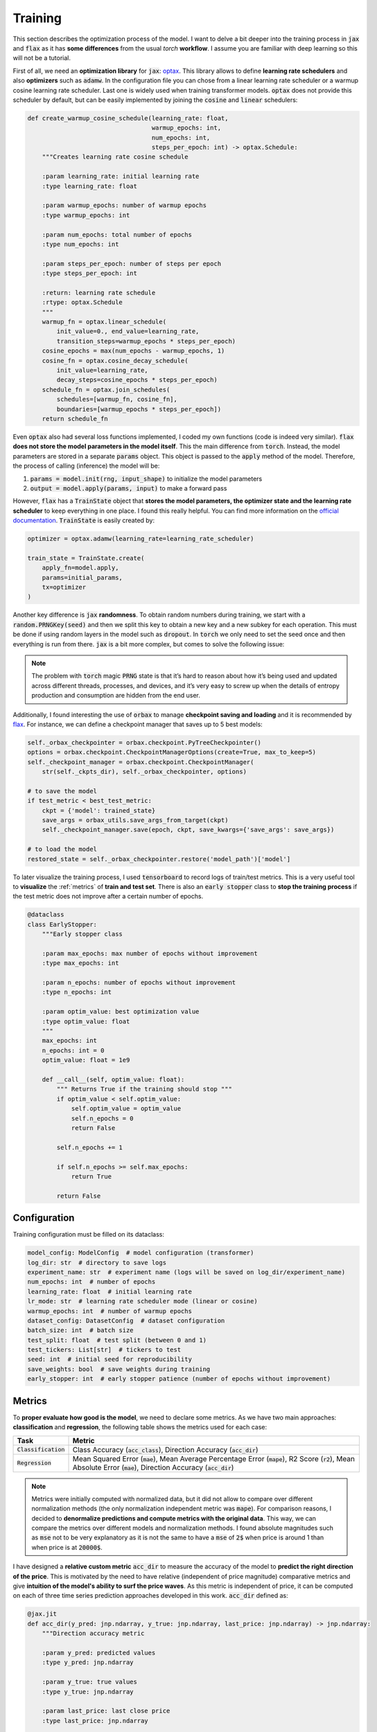 .. _training:

Training
========
This section describes the optimization process of the model. I want to delve a bit deeper into the training process in
:code:`jax` and :code:`flax` as it has **some differences** from the usual `torch` **workflow**. I assume you are familiar with deep learning so
this will not be a tutorial.

First of all, we need an **optimization library** for :code:`jax`: `optax <https://optax.readthedocs.io/en/latest/>`_. This library
allows to define **learning rate schedulers** and also **optimizers** such as :code:`adamw`. In the configuration file you can chose from
a linear learning rate scheduler or a warmup cosine learning rate scheduler. Last one is widely used when training transformer models.
:code:`optax` does not provide this scheduler by default, but can be easily implemented by joining the :code:`cosine` and :code:`linear` schedulers:

.. code-block:: python

    def create_warmup_cosine_schedule(learning_rate: float,
                                      warmup_epochs: int,
                                      num_epochs: int,
                                      steps_per_epoch: int) -> optax.Schedule:
        """Creates learning rate cosine schedule

        :param learning_rate: initial learning rate
        :type learning_rate: float

        :param warmup_epochs: number of warmup epochs
        :type warmup_epochs: int

        :param num_epochs: total number of epochs
        :type num_epochs: int

        :param steps_per_epoch: number of steps per epoch
        :type steps_per_epoch: int

        :return: learning rate schedule
        :rtype: optax.Schedule
        """
        warmup_fn = optax.linear_schedule(
            init_value=0., end_value=learning_rate,
            transition_steps=warmup_epochs * steps_per_epoch)
        cosine_epochs = max(num_epochs - warmup_epochs, 1)
        cosine_fn = optax.cosine_decay_schedule(
            init_value=learning_rate,
            decay_steps=cosine_epochs * steps_per_epoch)
        schedule_fn = optax.join_schedules(
            schedules=[warmup_fn, cosine_fn],
            boundaries=[warmup_epochs * steps_per_epoch])
        return schedule_fn


Even :code:`optax` also had several loss functions implemented, I coded my own functions (code is indeed very similar). :code:`flax` **does not store the model parameters in the model itself**. This the main difference from :code:`torch`. Instead, the model
parameters are stored in a separate :code:`params` object. This object is passed to the :code:`apply` method of the model. Therefore, the
process of calling (inference) the model will be:

#. :code:`params = model.init(rng, input_shape)` to initialize the model parameters
#. :code:`output = model.apply(params, input)` to make a forward pass

However, :code:`flax` has a :code:`TrainState` object that **stores the model parameters, the optimizer state and the learning rate scheduler** to
keep everything in one place. I found this really helpful. You can find more information on the `official documentation <https://flax.readthedocs.io/en/latest/api_reference/flax.training.html#flax.training.train_state.TrainState>`_.
:code:`TrainState` is easily created by:

.. code-block:: python

    optimizer = optax.adamw(learning_rate=learning_rate_scheduler)

    train_state = TrainState.create(
        apply_fn=model.apply,
        params=initial_params,
        tx=optimizer
    )

Another key difference is :code:`jax` **randomness**. To obtain random numbers during training, we start with a :code:`random.PRNGKey(seed)` and then
we split this key to obtain a new key and a new subkey for each operation. This must be done if using random layers in the model
such as :code:`dropout`. In :code:`torch` we only need to set the seed once and then
everything is run from there. :code:`jax` is a bit more complex, but comes to solve the following issue:

.. note::

    The problem with :code:`torch` magic :code:`PRNG` state is that it’s hard to reason about how it’s being used and updated across different threads, processes, and devices, and it’s very easy to screw up when the details of entropy production and consumption are hidden from the end user.

Additionally, I found interesting the use of :code:`orbax` to manage **checkpoint saving and loading** and it is recommended by `flax <https://flax.readthedocs.io/en/latest/guides/training_techniques/use_checkpointing.html>`_.
For instance, we can define a checkpoint manager that saves up to 5 best models:

.. code-block:: python

        self._orbax_checkpointer = orbax.checkpoint.PyTreeCheckpointer()
        options = orbax.checkpoint.CheckpointManagerOptions(create=True, max_to_keep=5)
        self._checkpoint_manager = orbax.checkpoint.CheckpointManager(
            str(self._ckpts_dir), self._orbax_checkpointer, options)

        # to save the model
        if test_metric < best_test_metric:
            ckpt = {'model': trained_state}
            save_args = orbax_utils.save_args_from_target(ckpt)
            self._checkpoint_manager.save(epoch, ckpt, save_kwargs={'save_args': save_args})

        # to load the model
        restored_state = self._orbax_checkpointer.restore('model_path')['model']


To later visualize the training process, I used :code:`tensorboard` to record logs of train/test metrics. This is a very useful tool to **visualize** the :ref:`metrics`
of **train and test set**. There is also an :code:`early stopper` class to **stop the training process** if the test metric does not improve after
a certain number of epochs.

.. code-block:: python

    @dataclass
    class EarlyStopper:
        """Early stopper class

        :param max_epochs: max number of epochs without improvement
        :type max_epochs: int

        :param n_epochs: number of epochs without improvement
        :type n_epochs: int

        :param optim_value: best optimization value
        :type optim_value: float
        """
        max_epochs: int
        n_epochs: int = 0
        optim_value: float = 1e9

        def __call__(self, optim_value: float):
            """ Returns True if the training should stop """
            if optim_value < self.optim_value:
                self.optim_value = optim_value
                self.n_epochs = 0
                return False

            self.n_epochs += 1

            if self.n_epochs >= self.max_epochs:
                return True

            return False

Configuration
-------------
Training configuration must be filled on its dataclass:

.. code-block:: python

    model_config: ModelConfig  # model configuration (transformer)
    log_dir: str  # directory to save logs
    experiment_name: str  # experiment name (logs will be saved on log_dir/experiment_name)
    num_epochs: int  # number of epochs
    learning_rate: float  # initial learning rate
    lr_mode: str  # learning rate scheduler mode (linear or cosine)
    warmup_epochs: int  # number of warmup epochs
    dataset_config: DatasetConfig  # dataset configuration
    batch_size: int  # batch size
    test_split: float  # test split (between 0 and 1)
    test_tickers: List[str]  # tickers to test
    seed: int  # initial seed for reproducibility
    save_weights: bool  # save weights during training
    early_stopper: int  # early stopper patience (number of epochs without improvement)


.. _metrics:

Metrics
-------
To **proper evaluate how good is the model**, we need to declare some metrics. As we have two main approaches: **classification** and **regression**, the
following table shows the metrics used for each case:

.. list-table::
    :header-rows: 1

    * - Task
      - Metric
    * - :code:`Classification`
      - Class Accuracy (:code:`acc_class`), Direction Accuracy (:code:`acc_dir`)
    * - :code:`Regression`
      - Mean Squared Error (:code:`mae`), Mean Average Percentage Error (:code:`mape`), R2 Score (:code:`r2`), Mean Absolute Error (:code:`mae`), Direction Accuracy (:code:`acc_dir`)

.. note::
    Metrics were initially computed with normalized data, but it did not allow to compare over different normalization methods (the only normalization independent metric was :code:`mape`).
    For comparison reasons, I decided to **denormalize predictions and compute metrics with the original data**. This way, we can compare the metrics over different models and normalization methods.
    I found absolute magnitudes such as :code:`mse` not to be very explanatory as it is not the same to have a :code:`mse` of :code:`2$` when price is around 1 than when price is at :code:`20000$`.

I have designed a **relative custom metric** :code:`acc_dir` to measure the accuracy of the model to **predict the right direction of the price**. This is motivated by the need to have
relative (independent of price magnitude) comparative metrics and give **intuition of the model's ability to surf the price waves**. As this metric is independent of price, it can be computed
on each of three time series prediction approaches developed in this work. :code:`acc_dir` defined as:

.. code-block:: python

    @jax.jit
    def acc_dir(y_pred: jnp.ndarray, y_true: jnp.ndarray, last_price: jnp.ndarray) -> jnp.ndarray:
        """Direction accuracy metric

        :param y_pred: predicted values
        :type y_pred: jnp.ndarray

        :param y_true: true values
        :type y_true: jnp.ndarray

        :param last_price: last close price
        :type last_price: jnp.ndarray

        :return: direction accuracy
        :rtype: jnp.ndarray
        """

        y_true = jnp.sign(y_true[:, 0] - last_price)  # y_true is (batch, 1) and last_price is (batch, )
        y_pred = jnp.sign(y_pred[:, 0] - last_price)

        return jnp.mean(y_true == y_pred)

Hyperparameter search
---------------------
I have also included a **very simple hyperparameter search module**. This module just runs **multiple experiments sequentially**
by providing set of hyperparameters. May add complex hyperparameter search in the future, but kept as simple as possible
as this was not the main focus of the project. This module purpose was to get to the results presented in the :ref:`results` section.

.. code-block:: python

    model_config_ranges = {
        'd_model': [128, 256, 512],
        'num_layers': [1, 2, 3],
        'head_layers': [1, 2, 3],
        'n_heads': [1, 2, 4],
        'dim_feedforward': [2, 4],
        'dropout': [0.0, 0.05, 0.1],
        'max_seq_len': [12, 24, 36, 48],
        'flatten_encoder_output': [False],
        'fe_blocks': [1, 2],
        'use_time2vec': [False, True],
        'output_mode': ['mean'],
        'use_resblocks_in_head': [False, True],
        'use_resblocks_in_fe': [False, True],
        'average_encoder_output': [False, True],
        'norm_encoder_prev': [False, True]
    }

    training_ranges = {
        'learning_rate': [1e-4, 1e-5],
        'lr_mode': ['linear', 'cosine'],
        'warmup_epochs': [5, 10, 20],
        'batch_size': [64, 128],
        'normalizer_mode': ['global_minmax', 'global_meanstd', 'window_meanstd', 'window_minmax'],
        'resolution': ['4h'],
        'tickers': ['btc_usd', 'eth_usd']
    }

    n_trainings = 20
    trained_set = set()

    counter_trains = 0
    logger = get_logger()

    while counter_trains < n_trainings:
        logger.info(f"Training {counter_trains + 1}/{n_trainings}")

        d_model = int(np.random.choice(model_config_ranges['d_model']))
        num_layers = int(np.random.choice(model_config_ranges['num_layers']))
        head_layers = int(np.random.choice(model_config_ranges['head_layers']))
        n_heads = int(np.random.choice(model_config_ranges['n_heads']))
        dim_feedforward = d_model * int(np.random.choice(model_config_ranges['dim_feedforward']))
        dropout = float(np.random.choice(model_config_ranges['dropout']))
        max_seq_len = int(np.random.choice(model_config_ranges['max_seq_len']))
        flatten_encoder_output = bool(np.random.choice(model_config_ranges['flatten_encoder_output']))
        fe_blocks = int(np.random.choice(model_config_ranges['fe_blocks']))
        use_time2vec = bool(np.random.choice(model_config_ranges['use_time2vec']))
        output_mode = str(np.random.choice(model_config_ranges['output_mode']))
        use_resblocks_in_head = bool(np.random.choice(model_config_ranges['use_resblocks_in_head']))
        use_resblocks_in_fe = bool(np.random.choice(model_config_ranges['use_resblocks_in_fe']))
        average_encoder_output = bool(np.random.choice(model_config_ranges['average_encoder_output']))
        norm_encoder_prev = bool(np.random.choice(model_config_ranges['norm_encoder_prev']))

        learning_rate = float(np.random.choice(training_ranges['learning_rate']))
        lr_mode = str(np.random.choice(training_ranges['lr_mode']))
        warmup_epochs = int(np.random.choice(training_ranges['warmup_epochs']))
        batch_size = int(np.random.choice(training_ranges['batch_size']))
        normalizer_mode = str(np.random.choice(training_ranges['normalizer_mode']))
        resolution = str(np.random.choice(training_ranges['resolution']))
        tickers = str(np.random.choice(training_ranges['tickers']))

        params = (d_model, num_layers, head_layers, n_heads, dim_feedforward, dropout, max_seq_len,
                  flatten_encoder_output, fe_blocks, use_time2vec, output_mode, use_resblocks_in_head,
                  use_resblocks_in_fe, learning_rate, lr_mode, warmup_epochs, batch_size, normalizer_mode,
                  resolution, tickers)

        if params in trained_set:
            logger.warning(f"Already trained {params}, skipping...")
            continue

        counter_trains += 1
        trained_set.add(params)

        model_config = ModelConfig(
            d_model=d_model,
            num_layers=num_layers,
            head_layers=head_layers,
            n_heads=n_heads,
            dim_feedforward=dim_feedforward,
            dropout=dropout,
            max_seq_len=max_seq_len,
            flatten_encoder_output=flatten_encoder_output,
            fe_blocks=fe_blocks,
            use_time2vec=use_time2vec,
            output_mode=output_mode,
            use_resblocks_in_head=use_resblocks_in_head,
            use_resblocks_in_fe=use_resblocks_in_fe,
            average_encoder_output=average_encoder_output,
            norm_encoder_prev=norm_encoder_prev
        )

        dataset_config = DatasetConfig(
            datapath='./data/datasets/data',
            output_mode=output_mode,
            discrete_grid_levels=[],
            initial_date='2018-01-01',
            norm_mode=normalizer_mode,
            resolution=resolution,
            tickers=[tickers],
            indicators=None,
            seq_len=max_seq_len
        )

        config = ExperimentConfig(model_config=model_config,
                                  log_dir="hp_search_report",
                                  experiment_name=output_mode,
                                  num_epochs=500,
                                  learning_rate=learning_rate,
                                  lr_mode=lr_mode,
                                  warmup_epochs=warmup_epochs,
                                  batch_size=batch_size,
                                  test_split=0.15,
                                  test_tickers=['btc_usd'],
                                  seed=0,
                                  save_weights=True,
                                  dataset_config=dataset_config,
                                  early_stopper=10000
                                  )

        trainer = Trainer(config=config)
        trainer.train_and_evaluate()
        del trainer

.. tip::
    Debugging in :code:`jax` is not as easy as in :code:`torch`. I found it very useful to use the :code:`jax.debug.print` to evaluate traced arrays
    inside :code:`jax.jit` functions or inside the :code:`flax` model. `Here <https://jax.readthedocs.io/en/latest/debugging/print_breakpoint.html>`_  you can find more info.